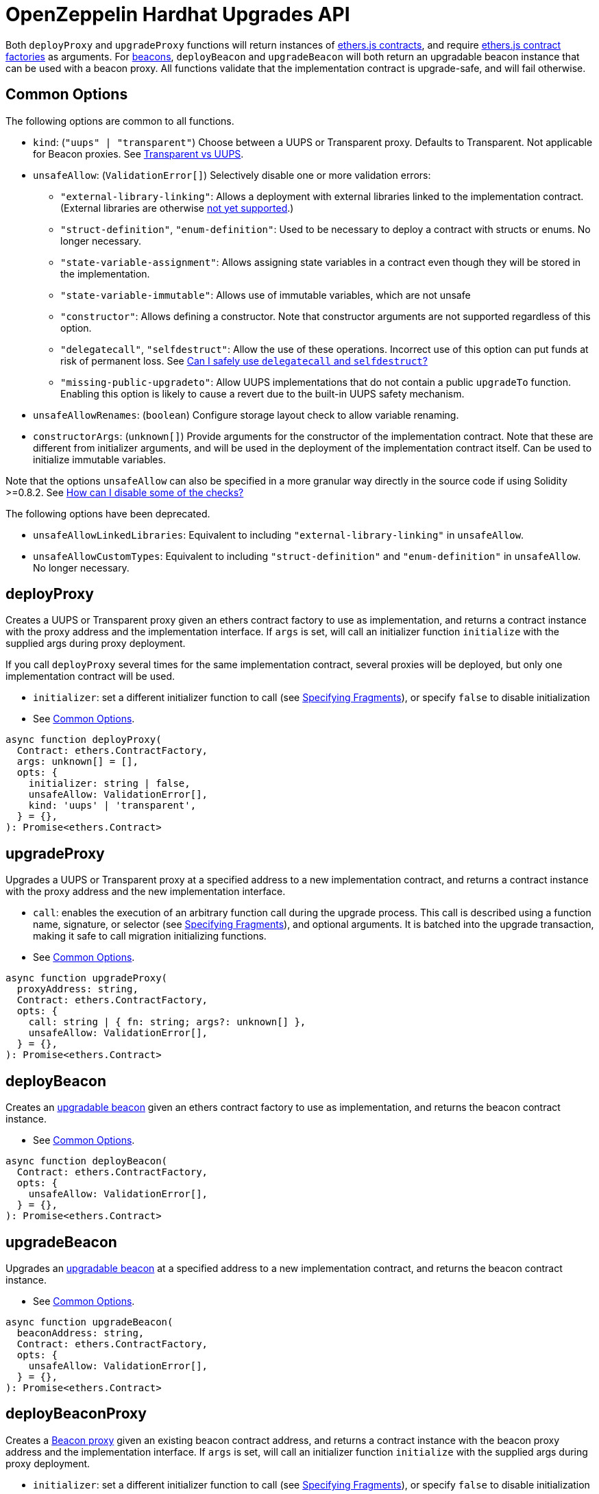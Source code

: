 = OpenZeppelin Hardhat Upgrades API

Both `deployProxy` and `upgradeProxy` functions will return instances of https://docs.ethers.io/v5/api/contract/contract[ethers.js contracts], and require https://docs.ethers.io/v5/api/contract/contract-factory[ethers.js contract factories] as arguments. For https://docs.openzeppelin.com/contracts/4.x/api/proxy#beacon[beacons], `deployBeacon` and `upgradeBeacon` will both return an upgradable beacon instance that can be used with a beacon proxy. All functions validate that the implementation contract is upgrade-safe, and will fail otherwise.

[[common-options]]
== Common Options

The following options are common to all functions.

* `kind`: (`"uups" | "transparent"`) Choose between a UUPS or Transparent proxy. Defaults to Transparent. Not applicable for Beacon proxies. See xref:contracts:api:proxy.adoc#transparent-vs-uups[Transparent vs UUPS].
* `unsafeAllow`: (`ValidationError[]`) Selectively disable one or more validation errors:
** `"external-library-linking"`: Allows a deployment with external libraries linked to the implementation contract. (External libraries are otherwise xref:faq.adoc#why-cant-i-use-external-libraries[not yet supported].)
** `"struct-definition"`, `"enum-definition"`: Used to be necessary to deploy a contract with structs or enums. No longer necessary.
** `"state-variable-assignment"`: Allows assigning state variables in a contract even though they will be stored in the implementation.
** `"state-variable-immutable"`: Allows use of immutable variables, which are not unsafe
** `"constructor"`: Allows defining a constructor. Note that constructor arguments are not supported regardless of this option.
** `"delegatecall"`, `"selfdestruct"`: Allow the use of these operations. Incorrect use of this option can put funds at risk of permanent loss. See xref:faq.adoc#delegatecall-selfdestruct[Can I safely use `delegatecall` and `selfdestruct`?]
** `"missing-public-upgradeto"`: Allow UUPS implementations that do not contain a public `upgradeTo` function. Enabling this option is likely to cause a revert due to the built-in UUPS safety mechanism.
* `unsafeAllowRenames`: (`boolean`) Configure storage layout check to allow variable renaming.
* `constructorArgs`: (`unknown[]`) Provide arguments for the constructor of the implementation contract. Note that these are different from initializer arguments, and will be used in the deployment of the implementation contract itself. Can be used to initialize immutable variables.

Note that the options `unsafeAllow` can also be specified in a more granular way directly in the source code if using Solidity >=0.8.2. See xref:faq.adoc#how-can-i-disable-checks[How can I disable some of the checks?]

The following options have been deprecated.

* `unsafeAllowLinkedLibraries`: Equivalent to including `"external-library-linking"` in `unsafeAllow`.
* `unsafeAllowCustomTypes`: Equivalent to including `"struct-definition"` and `"enum-definition"` in `unsafeAllow`. No longer necessary.

[[deploy-proxy]]
== deployProxy

Creates a UUPS or Transparent proxy given an ethers contract factory to use as implementation, and returns a contract instance with the proxy address and the implementation interface. If `args` is set, will call an initializer function `initialize` with the supplied args during proxy deployment.

If you call `deployProxy` several times for the same implementation contract, several proxies will be deployed, but only one implementation contract will be used.

* `initializer`: set a different initializer function to call (see link:++https://docs.ethers.io/v5/api/utils/abi/interface/#Interface--specifying-fragments++[Specifying Fragments]), or specify `false` to disable initialization
* See <<common-options>>.

[source,ts]
----
async function deployProxy(
  Contract: ethers.ContractFactory,
  args: unknown[] = [],
  opts: {
    initializer: string | false,
    unsafeAllow: ValidationError[],
    kind: 'uups' | 'transparent',
  } = {},
): Promise<ethers.Contract>
----

[[upgrade-proxy]]
== upgradeProxy

Upgrades a UUPS or Transparent proxy at a specified address to a new implementation contract, and returns a contract instance with the proxy address and the new implementation interface.

* `call`: enables the execution of an arbitrary function call during the upgrade process. This call is described using a function name, signature, or selector (see https://docs.ethers.io/v5/api/utils/abi/interface/#Interface--specifying-fragments[Specifying Fragments]), and optional arguments. It is batched into the upgrade transaction, making it safe to call migration initializing functions.
* See <<common-options>>.

[source,ts]
----
async function upgradeProxy(
  proxyAddress: string,
  Contract: ethers.ContractFactory,
  opts: {
    call: string | { fn: string; args?: unknown[] },
    unsafeAllow: ValidationError[],
  } = {},
): Promise<ethers.Contract>
----

[[deploy-beacon]]
== deployBeacon

Creates an https://docs.openzeppelin.com/contracts/4.x/api/proxy#UpgradeableBeacon[upgradable beacon] given an ethers contract factory to use as implementation, and returns the beacon contract instance.

* See <<common-options>>.

[source,ts]
----
async function deployBeacon(
  Contract: ethers.ContractFactory,
  opts: {
    unsafeAllow: ValidationError[],
  } = {},
): Promise<ethers.Contract>
----

[[upgrade-beacon]]
== upgradeBeacon

Upgrades an https://docs.openzeppelin.com/contracts/4.x/api/proxy#UpgradeableBeacon[upgradable beacon] at a specified address to a new implementation contract, and returns the beacon contract instance.

* See <<common-options>>.

[source,ts]
----
async function upgradeBeacon(
  beaconAddress: string,
  Contract: ethers.ContractFactory,
  opts: {
    unsafeAllow: ValidationError[],
  } = {},
): Promise<ethers.Contract>
----

[[deploy-beacon-proxy]]
== deployBeaconProxy

Creates a https://docs.openzeppelin.com/contracts/4.x/api/proxy#BeaconProxy[Beacon proxy] given an existing beacon contract address, and returns a contract instance with the beacon proxy address and the implementation interface. If `args` is set, will call an initializer function `initialize` with the supplied args during proxy deployment.

* `initializer`: set a different initializer function to call (see https://docs.ethers.io/v5/api/utils/abi/interface/#Interface--specifying-fragments[Specifying Fragments]), or specify `false` to disable initialization
* `implementation`: an ethers contract factory corresponding to the beacon's current implementation contract. If not specified, attempts to find the implementation contract from a previous beacon deployment.
* `signer`: an ethers signer to use for deploying the beacon proxy. If not specified, uses the signer from the `implementation` option if available, otherwise uses the https://hardhat.org/plugins/nomiclabs-hardhat-ethers.html#helpers[default signer from hardhat-ethers].

[source,ts]
----
async function deployBeaconProxy(
  beaconAddress: string,
  args: unknown[] = [],
  opts: {
    initializer?: string | false,
    implementation?: ethers.ContractFactory,
    signer?: ethers.Signer,
  } = {},
): Promise<ethers.Contract>
----

[[load-proxy]]
== loadProxy

Given a previous UUPS, Transparent, or Beacon proxy contract instance or a combination of proxy address and signer, returns a contract instance with the proxy address and its current implementation interface.

[source,ts]
----
async function loadProxy(
  proxyInstance: ethers.Contract,
): Promise<ethers.Contract>
----

[source,ts]
----
async function loadProxy(
  proxyAddress: string,
  Signer: ethers.Signer,
): Promise<ethers.Contract>
----

[[prepare-upgrade]]
== prepareUpgrade

Validates and deploys a new implementation contract, and returns its address. Use this method to prepare an upgrade to be run from an admin address you do not control directly or cannot use from Hardhat. Supported for UUPS, Transparent, and Beacon proxies, as well as beacons.

See <<common-options>>.

[source,ts]
----
async function prepareUpgrade(
  proxyOrBeaconAddress: string,
  Contract: ethers.ContractFactory,
  opts: {
    unsafeAllow: ValidationError[],
  } = {},
): Promise<string>
----

[[defender-propose-upgrade]]
== defender.proposeUpgrade

NOTE: This method requires the https://www.npmjs.com/package/@openzeppelin/hardhat-defender[`@openzeppelin/hardhat-defender`] package, as well as configuring a Defender Team API Key.

Similar to `prepareUpgrade`. This method validates and deploys the new implementation contract, but also creates an upgrade proposal in https://docs.openzeppelin.com/defender/admin[Defender Admin], for review and approval by the upgrade administrators. Supported for UUPS or Transparent proxies. Not currently supported for beacon proxies or beacons. For beacons, use `prepareUpgrade` along with a custom action in Defender Admin to upgrade the beacon to the deployed implementation.

* `title`: title of the upgrade proposal as seen in Defender Admin, defaults to `Upgrade to 0x12345678` (using the first 8 digits of the new implementation address)
* `description`: description of the upgrade proposal as seen in Defender Admin, defaults to the full implementation address.
* `multisig`: address of the multisignature wallet contract with the rights to execute the upgrade. This is autodetected in https://docs.openzeppelin.com/contracts/4.x/api/proxy#TransparentUpgradeableProxy[Transparent proxies], but required for https://docs.openzeppelin.com/contracts/4.x/api/proxy#UUPSUpgradeable[UUPS proxies] (read more https://docs.openzeppelin.com/contracts/4.x/api/proxy#transparent-vs-uups[here]). Both Gnosis Safe and Gnosis MultisigWallet multisigs are supported.
* `proxyAdmin`: address of the https://docs.openzeppelin.com/contracts/4.x/api/proxy#ProxyAdmin[`ProxyAdmin`] contract that manages the proxy, if exists. This is autodetected in https://docs.openzeppelin.com/contracts/4.x/api/proxy#TransparentUpgradeableProxy[Transparent proxies], but required for https://docs.openzeppelin.com/contracts/4.x/api/proxy#UUPSUpgradeable[UUPS proxies] (read more https://docs.openzeppelin.com/contracts/4.x/api/proxy#transparent-vs-uups[here]), though UUPS proxies typically do not require the usage of a ProxyAdmin.

* See <<common-options>>.

[source,ts]
----
async function proposeUpgrade(
  proxyAddress: string,
  ImplFactory: ContractFactory,
  opts: {
    unsafeAllow?: ValidationError[],
    title?: string,
    description?: string,
    multisig?: string,
    proxyAdmin?: string,
  } = {},
): Promise<void>
----

[[admin-change-proxy-admin]]
== admin.changeProxyAdmin

Changes the admin for a specific proxy. Receives the address of the proxy to change, and the new admin address.

[source,ts]
----
async function changeProxyAdmin(
  proxyAddress: string,
  newAdmin: string,
): Promise<void>
----

[[admin-transfer-proxy-admin-ownership]]
== admin.transferProxyAdminOwnership

Changes the owner of the proxy admin contract, which is the default admin for upgrade rights over all proxies. Receives the new admin address.

[source,ts]
----
async function transferProxyAdminOwnership(
  newAdmin: string,
): Promise<void>
----

[[erc1967]]
== erc1967

Functions in this module provide access to the https://eips.ethereum.org/EIPS/eip-1967[ERC1967] variables of a proxy contract.

[source,ts]
----
async function erc1967.getImplementationAddress(proxyAddress: string): Promise<string>;
async function erc1967.getBeaconAddress(proxyAddress: string): Promise<string>;
async function erc1967.getAdminAddress(proxyAddress: string): Promise<string>;
----

== silenceWarnings

Silences all subsequent warnings about the use of unsafe flags. Prints a last warning before doing so.

NOTE: This function is useful for tests, but its use in production deployment scripts is discouraged.

[source,ts]
----
function silenceWarnings()
----
